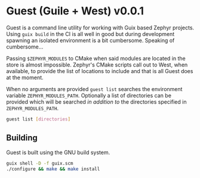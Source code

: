 * Guest (Guile + West) v0.0.1

Guest is a command line utility for working with Guix based Zephyr
projects.  Using ~guix build~ in the CI is all well in good but during
development spawning an isolated environment is a bit
cumbersome. Speaking of cumbersome...

Passing ~$ZEPHYR_MODULES~ to CMake when said modules are located in
the store is almost impossible.  Zephyr's CMake scripts call out to
West, when available, to provide the list of locations to include and
that is all Guest does at the moment.

When no arguments are provided ~guest list~ searches the environment
variable ~ZEPHYR_MODULES_PATH~. Optionally a list of directories can be
provided which will be searched /in addition to/ the directories specified
in ~ZEPHYR_MODULES_PATH~.

#+BEGIN_SRC sh
guest list [directories]
#+END_SRC

** Building

Guest is built using the GNU build system.

#+BEGIN_SRC sh
  guix shell -D -f guix.scm
  ./configure && make && make install
#+END_SRC
